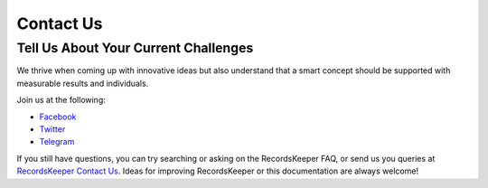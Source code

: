 ==========
Contact Us
==========

Tell Us About Your Current Challenges
-------------------------------------

We thrive when coming up with innovative ideas but also understand that a smart concept should be supported with measurable results and individuals.

Join us at the following:

* `Facebook <https://www.facebook.com/recordskeeper>`_
* `Twitter <https://twitter.com/records_keeper>`_
* `Telegram <https://t.me/joinchat/B4T_PxInGAjiXLz1N66t3Q>`_


If you still have questions, you can try searching or asking on the RecordsKeeper FAQ, or send us you queries at `RecordsKeeper Contact Us <https://www.recordskeeper.co/contact-us/>`_. Ideas for improving RecordsKeeper or this documentation are always welcome!